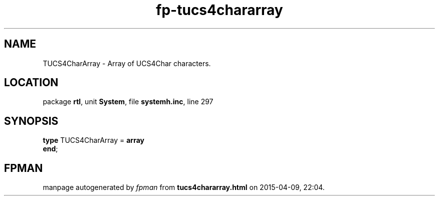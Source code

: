 .\" file autogenerated by fpman
.TH "fp-tucs4chararray" 3 "2014-03-14" "fpman" "Free Pascal Programmer's Manual"
.SH NAME
TUCS4CharArray - Array of UCS4Char characters.
.SH LOCATION
package \fBrtl\fR, unit \fBSystem\fR, file \fBsystemh.inc\fR, line 297
.SH SYNOPSIS
\fBtype\fR TUCS4CharArray = \fBarray\fR
.br
\fBend\fR;
.SH FPMAN
manpage autogenerated by \fIfpman\fR from \fBtucs4chararray.html\fR on 2015-04-09, 22:04.

